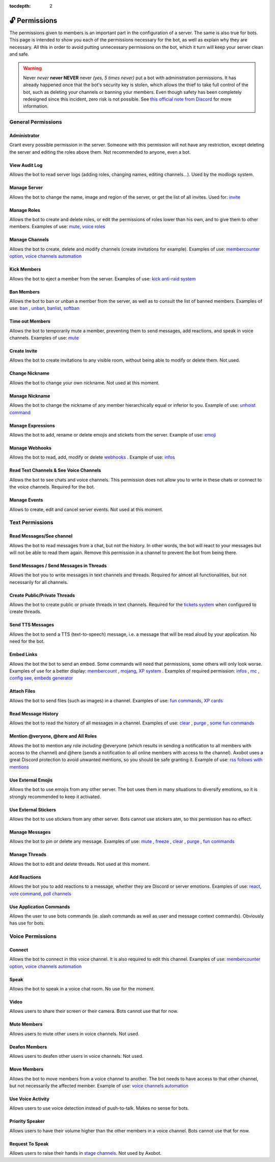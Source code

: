 :tocdepth: 2

==============
🔓 Permissions
==============

The permissions given to members is an important part in the configuration of a server. The same is also true for bots. This page is intended to show you each of the permissions necessary for the bot, as well as explain why they are necessary. All this in order to avoid putting unnecessary permissions on the bot, which it turn will keep your server clean and safe.

.. warning:: Never *never* **never NEVER** never *(yes, 5 times never)* put a bot with administration permissions. It has already happened once that the bot's security key is stolen, which allows the thief to take full control of the bot, such as deleting your channels or banning your members. Even though safety has been completely redesigned since this incident, zero risk is not possible. See `this official note from Discord <https://discord.com/moderation/1500000176222-201-permissions-on-discord#title-2>`__ for more information.


-------------------
General Permissions
-------------------

Administrator
-------------

Grant every possible permission in the server. Someone with this permission will not have any restriction, except deleting the server and editing the roles above them. Not recommended to anyone, even a bot.

View Audit Log
--------------

Allows the bot to read server logs (adding roles, changing names, editing channels...). Used by the modlogs system.

Manage Server
-------------

Allows the bot to change the name, image and region of the server, or get the list of all invites. Used for: `invite <infos.html#invite>`__

Manage Roles
------------

Allows the bot to create and delete roles, or edit the permissions of roles lower than his own, and to give them to other members. Examples of use: `mute <moderator.html#mute-unmute>`__, `voice roles <server.html#voice-channels-managment>`__

Manage Channels
---------------

Allows the bot to create, delete and modify channels (create invitations for example). Examples of use: `membercounter option <server.html#list-of-every-option>`__, `voice channels automation <server.html#voice-channels-managment>`__

Kick Members
------------

Allows the bot to eject a member from the server. Examples of use: `kick <moderator.html#kick>`__ `anti-raid system <moderator.html#anti-raid>`__

Ban Members
-----------

Allows the bot to ban or unban a member from the server, as well as to consult the list of banned members. Examples of use: `ban <moderator.html#ban>`__ , `unban <moderator.html#id4>`__, `banlist <moderator.html#banlist>`__, `softban <moderator.html#softban>`__

Time out Members
----------------

Allows the bot to temporarily mute a member, preventing them to send messages, add reactions, and speak in voice channels. Examples of use: `mute <moderator.html#mute-unmute>`__

Create Invite
-------------

Allows the bot to create invitations to any visible room, without being able to modify or delete them. Not used.

Change Nickname
---------------

Allows the bot to change your own nickname. Not used at this moment.

Manage Nickname
---------------

Allows the bot to change the nickname of any member hierarchically equal or inferior to you. Example of use: `unhoist command <moderator.html#unhoist-members>`__

Manage Expressions
------------------

Allows the bot to add, rename or delete emojis and stickets from the server. Example of use: `emoji <moderator.html#emoji-manager>`__

Manage Webhooks
---------------

Allows the bot to read, add, modify or delete `webhooks <https://support.discord.com/hc/en-us/articles/228383668-Intro-to-Webhooks>`__ . Example of use: `infos <infos.html#info>`__

Read Text Channels & See Voice Channels
---------------------------------------

Allows the bot to see chats and voice channels. This permission does not allow you to write in these chats or connect to the voice channels. Required for the bot.

Manage Events
-------------

Allows to create, edit and cancel server events. Not used at this moment.


----------------
Text Permissions
----------------

Read Messages/See channel
-------------------------

Allows the bot to read messages from a chat, but not the history. In other words, the bot will react to your messages but will not be able to read them again. Remove this permission in a channel to prevent the bot from being there.


Send Messages / Send Messages in Threads
----------------------------------------

Allows the bot you to write messages in text channels and threads. Required for almost all functionalities, but not necessarily for all channels.


Create Public/Private Threads
-----------------------------

Allows the bot to create public or private threads in text channels. Required for the `tickets system <tickets.html>`__ when configured to create threads.

Send TTS Messages
-----------------

Allows the bot to send a TTS (text-to-speech) message, i.e. a message that will be read aloud by your application. No need for the bot.

Embed Links
-----------

Allows the bot the bot to send an embed. Some commands will need that permissions, some others will only look worse. Examples of use for a better display: `membercount <infos.html#membercount>`__ , `mojang <minecraft.html#mojang>`__, `XP system <user.html#xp-system>`__ . Examples of required permission: `infos <infos.html#info>`__ , `mc <minecraft.html#mc>`__ , `config see <server.html#watch>`__, `embeds generator <miscellaneous.html#embed>`__

Attach Files
------------

Allows the bot to send files (such as images) in a channel. Examples of use: `fun commands <fun.html>`__, `XP cards <user.html#check-the-xp-of-someone>`__

Read Message History
--------------------

Allows the bot to read the history of all messages in a channel. Examples of use: `clear <moderator.html#clear>`__ , `purge <moderator.html#purge>`__ , `some fun commands <fun.html>`__

Mention @veryone, @here and All Roles
--------------------------------------

Allows the bot to mention any role *including* @everyone (which results in sending a notification to all members with access to the channel) and @here (sends a notification to all online members with access to the channel). Axobot uses a great Discord protection to avoid unwanted mentions, so you should be safe granting it. Example of use: `rss follows with mentions <rss.html#mention-a-role>`__

Use External Emojis
-------------------

Allows the bot to use emojis from any other server. The bot uses them in many situations to diversify emotions, so it is strongly recommended to keep it activated.

Use External Stickers
---------------------

Allows the bot to use stickers from any other server. Bots cannot use stickers atm, so this permission has no effect.

Manage Messages
---------------

Allows the bot to pin or delete any message. Examples of use: `mute <moderator.html#mute-unmute>`__ , `freeze <moderator.html#freeze>`__ , `clear <moderator.html#clear>`__ , `purge <moderator.html#purge>`__ , `fun commands <fun.html>`__

Manage Threads
--------------

Allows the bot to edit and delete threads. Not used at this moment.

Add Reactions
-------------

Allows the bot you to add reactions to a message, whether they are Discord or server emotions. Examples of use: `react <fun.html#react>`__, `vote command <miscellaneous.html#vote>`__, `poll channels <server.html#list-of-every-option>`__

Use Application Commands
------------------------

Allows the user to use bots commands (ie. slash commands as well as user and message context commands). Obviously has use for bots.


-----------------
Voice Permissions
-----------------

Connect
-------

Allows the bot to connect in this voice channel. It is also required to edit this channel. Examples of use: `membercounter option <server.html#list-of-every-option>`__, `voice channels automation <server.html#voice-channels-managment>`__

Speak
-----

Allows the bot to speak in a voice chat room. No use for the moment.

Video
-----

Allows users to share their screen or their camera. Bots cannot use that for now.

Mute Members
------------

Allows users to mute other users in voice channels. Not used.

Deafen Members
--------------

Allows users to deafen other users in voice channels. Not used.

Move Members
------------

Allows the bot to move members from a voice channel to another. The bot needs to have access to that other channel, but not necessarily the affected member. Example of use: `voice channels automation <server.html#voice-channels-managment>`__

Use Voice Activity
------------------

Allows users to use voice detection instead of push-to-talk. Makes no sense for bots.

Priority Speaker
----------------

Allows users to have their volume higher than the other members in a voice channel. Bots cannot use that for now.

Request To Speak
----------------

Allows users to raise their hands in `stage channels <https://support.discord.com/hc/en-us/articles/1500005513722-Stage-Channels-FAQ>`__. Not used by Axobot.
